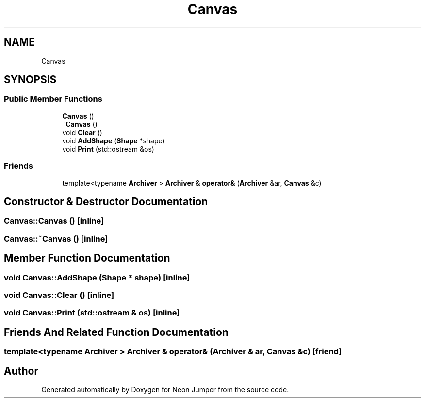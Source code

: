 .TH "Canvas" 3 "Fri Jan 14 2022" "Version 1.0.0" "Neon Jumper" \" -*- nroff -*-
.ad l
.nh
.SH NAME
Canvas
.SH SYNOPSIS
.br
.PP
.SS "Public Member Functions"

.in +1c
.ti -1c
.RI "\fBCanvas\fP ()"
.br
.ti -1c
.RI "\fB~Canvas\fP ()"
.br
.ti -1c
.RI "void \fBClear\fP ()"
.br
.ti -1c
.RI "void \fBAddShape\fP (\fBShape\fP *shape)"
.br
.ti -1c
.RI "void \fBPrint\fP (std::ostream &os)"
.br
.in -1c
.SS "Friends"

.in +1c
.ti -1c
.RI "template<typename \fBArchiver\fP > \fBArchiver\fP & \fBoperator&\fP (\fBArchiver\fP &ar, \fBCanvas\fP &c)"
.br
.in -1c
.SH "Constructor & Destructor Documentation"
.PP 
.SS "Canvas::Canvas ()\fC [inline]\fP"

.SS "Canvas::~Canvas ()\fC [inline]\fP"

.SH "Member Function Documentation"
.PP 
.SS "void Canvas::AddShape (\fBShape\fP * shape)\fC [inline]\fP"

.SS "void Canvas::Clear ()\fC [inline]\fP"

.SS "void Canvas::Print (std::ostream & os)\fC [inline]\fP"

.SH "Friends And Related Function Documentation"
.PP 
.SS "template<typename \fBArchiver\fP > \fBArchiver\fP & operator& (\fBArchiver\fP & ar, \fBCanvas\fP & c)\fC [friend]\fP"


.SH "Author"
.PP 
Generated automatically by Doxygen for Neon Jumper from the source code\&.
